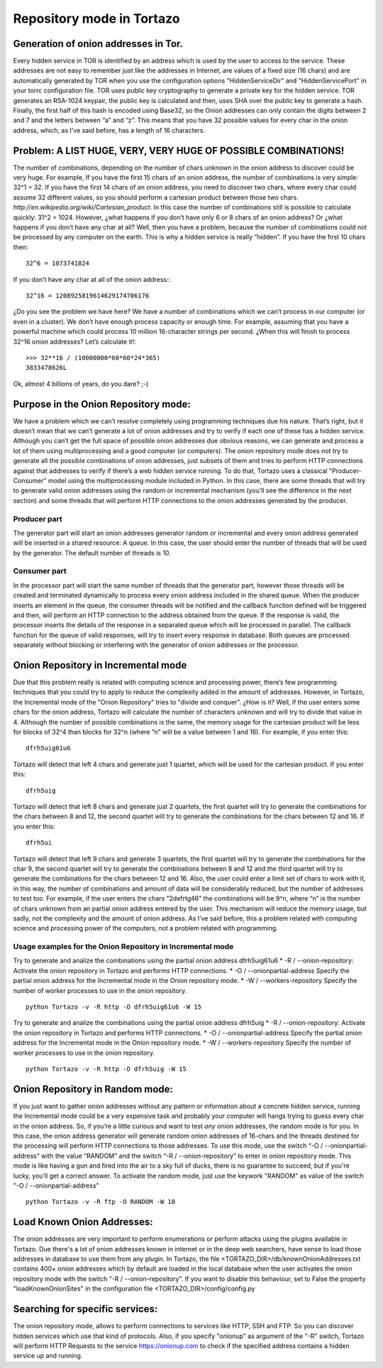 .. _repository-mode-label:

****************************************************
Repository mode in Tortazo
****************************************************

=================
Generation of onion addresses in Tor.
=================
Every hidden service in TOR is identified by an address which is used by the user to access to the service. These addresses are not easy to remember just like the addresses in Internet, are values of a fixed size (16 chars) and are automatically generated by TOR when you use the configuration options "HiddenServiceDir" and "HiddenServicePort" in your torrc configuration file.
TOR uses public key cryptography to generate a private key for the hidden service. TOR generates an RSA-1024 keypair, the public key is calculated and then, uses SHA over the public key to generate a hash. Finally, the first half of this hash is encoded using Base32, so the Onion addresses can only contain the digits between 2 and 7 and the letters between “a” and “z”. 
This means that you have 32 possible values for every char in the onion address, which, as I've said before, has a length of 16 characters.

=================
Problem: A LIST HUGE, VERY, VERY HUGE OF POSSIBLE COMBINATIONS!
=================
The number of combinations, depending on the number of chars unknown in the onion address to discover could be very huge.
For example, If you have the first 15 chars of an onion address, the number of combinations is very simple: 32^1 = 32.
If you have the first 14 chars of an onion address, you need to discover two chars, where every char could assume 32 different values, so you should perform a cartesian product between those two chars. `http://en.wikipedia.org/wiki/Cartesian_product`. In this case the number of combinations still is possible to calculate quickly: 31^2 = 1024.
However, ¿what happens if you don’t have only 6 or 8 chars of an onion address? Or ¿what happens if you don’t have any char at all? Well, then you have a problem, because the number of combinations could not be processed by any computer on the earth.
This is why a hidden service is really “hidden”.
If you have the first 10 chars then: ::

    32^6 = 1073741824

If you don’t have any char at all of the onion address:::

    32^16 = 1208925819614629174706176

¿Do you see the problem we have here?
We have a number of combinations which we can’t process in our computer (or even in a cluster).
We don’t have enough process capacity or enough time.
For example, assuming that you have a powerful machine which could process 10 million 16-character strings per second.
¿When this will finish to process 32^16 onion addresses?
Let’s calculate it!::

    >>> 32**16 / (10000000*60*60*24*365)
    3833478626L

Ok, almost 4 billions of years, do you dare? ;-)

=================
Purpose in the Onion Repository mode:
=================
We have a problem which we can’t resolve completely using programming techniques due his nature. That’s right, but it doesn’t mean that we can’t generate a lot of onion addresses and try to verify if each one of these has a hidden service. Although you can’t get the full space of possible onion addresses due obvious reasons, we can generate and process a lot of them using multiprocessing and a good computer (or computers). The onion repository mode does not try to generate all the possible combinations of onion addresses, just subsets of them and tries to perform HTTP connections against that addresses to verify if there’s a web hidden service running.
To do that, Tortazo uses a classical "Producer-Consumer" model using the multiprocessing module included in Python. In this case, there are some threads that will try to generate valid onion addresses using the random or incremental mechanism (you’ll see the difference in the next section) and some threads that will perform HTTP connections to the onion addresses generated by the producer.

Producer part
=================
The generator part will start an onion addresses generator random or incremental and every onion address generated will be inserted in a shared resource: A queue. In this case, the user should enter the number of threads that will be used by the generator. The default number of threads is 10.

Consumer part
================= 
In the processor part will start the same number of threads that the generator part, however those threads will be created and terminated dynamically to process every onion address included in the shared queue. When the producer inserts an element in the queue, the consumer threads will be notified and the callback function defined will be triggered and then, will perform an HTTP connection to the address obtained from the queue. If the response is valid, the processor inserts the details of the response in a separated queue which will be processed in parallel. The callback function for the queue of valid responses, will try to insert every response in database. Both queues are processed separately without blocking or interfering with the generator of onion addresses or the processor.

=================
Onion Repository in Incremental mode
=================
Due that this problem really is related with computing science and processing power, there’s few programming techniques that you could try to apply to reduce the complexity added in the amount of addresses. However, in Tortazo, the Incremental mode of the "Onion Repository" tries to "divide and conquer". ¿How is it? Well, if the user enters some chars for the onion address, Tortazo will calculate the number of characters unknown and will try to divide that value in 4. Although the number of possible combinations is the same, the memory usage for the cartesian product will be less for blocks of 32^4 than blocks for 32^n (where “n” will be a value between 1 and 16). For example, if you enter this::

    dfrh5uig61u6

Tortazo will detect that left 4 chars and generate just 1 quartet, which will be used for the cartesian product. If you enter this::

    dfrh5uig

Tortazo will detect that left 8 chars and generate just 2 quartets, the first quartet will try to generate the combinations for the chars between 8 and 12, the second quartet will try to generate the combinations for the chars between 12 and 16. If you enter this::

    dfrh5ui

Tortazo will detect that left 9 chars and generate 3 quartets, the first quartet will try to generate the combinations for the char 9, the second quartet will try to generate the combinations between 8 and 12 and the third quartet will try to generate the combinations for the chars between 12 and 16.
Also, the user could enter a limit set of chars to work with it, in this way, the number of combinations and amount of data will be considerably reduced, but the number of addresses to test too. For example, if the user enters the chars “2defrtg46” the combinations will be 9^n, where “n” is the number of chars unknown from an partial onion address entered by the user.
This mechanism will reduce the memory usage, but sadly, not the complexity and the amount of onion address. As I’ve said before, this a problem related with computing science and processing power of the computers, not a problem related with programming.

Usage examples for the Onion Repository in Incremental mode
=================
Try to generate and analize the combinations using the partial onion address dfrh5uig61u6
* -R / --onion-repository:      Activate the onion repository in Tortazo and performs HTTP connections.
* -O / --onionpartial-address   Specify the partial onion address for the Incremental mode in the Onion repository mode.
* -W / --workers-repository     Specify the number of worker processes to use in the onion repository. ::

    python Tortazo -v -R http -O dfrh5uig61u6 -W 15

Try to generate and analize the combinations using the partial onion address dfrh5uig
* -R / --onion-repository:      Activate the onion repository in Tortazo and performs HTTP connections.
* -O / --onionpartial-address   Specify the partial onion address for the Incremental mode in the Onion repository mode.
* -W / --workers-repository     Specify the number of worker processes to use in the onion repository. ::

    python Tortazo -v -R http -O dfrh5uig -W 15


=================
Onion Repository in Random mode:
=================
If you just want to gather onion addresses without any pattern or information about a concrete hidden service, running the Incremental mode could be a very expensive task and probably your computer will hangs trying to guess every char in the onion address. So, if you’re a little curious and want to test *any* onion addresses, the random mode is for you. In this case, the onion address generator will generate random onion addresses of 16-chars and the threads destined for the processing will perform HTTP connections to those addresses. To use this mode, use the switch “-O / --onionpartial-address” with the value “RANDOM” and the switch “-R / --onion-repository” to enter in onion repository mode.
This mode is like having a gun and fired into the air to a sky full of ducks, there is no guarantee to succeed, but if you're lucky, you’ll get a correct answer.
To activate the random mode, just use the keywork "RANDOM" as value of the switch "-O  /  --onionpartial-address" ::

    python Tortazo -v -R ftp -O RANDOM -W 10

    
=================
Load Known Onion Addresses:
=================
The onion addresses are very important to perform enumerations or perform attacks using the plugins available in Tortazo. 
Due there's a lot of onion addresses known in internet or in the deep web searchers, have sense to load those addresses in database to use them from any plugin.
In Tortazo, the file <TORTAZO_DIR>/db/knownOnionAddresses.txt contains 400+ onion addresses which by default are loaded in the local database when the user activates the onion repository mode with the switch "-R  /  --onion-repository".
If you want to disable this behaviour, set to False the property "loadKnownOnionSites" in the configuration file <TORTAZO_DIR>/config/config.py 

=================
Searching for specific services:
=================
The onion repository mode, allows to perform connections to services like HTTP, SSH and FTP. So you can discover hidden services which use that kind of protocols. Also, if you specify "onionup" as argument of the "-R" switch, Tortazo will perform HTTP Requests to the service https://onionup.com to check if the specified address contains a hidden service up and running.

